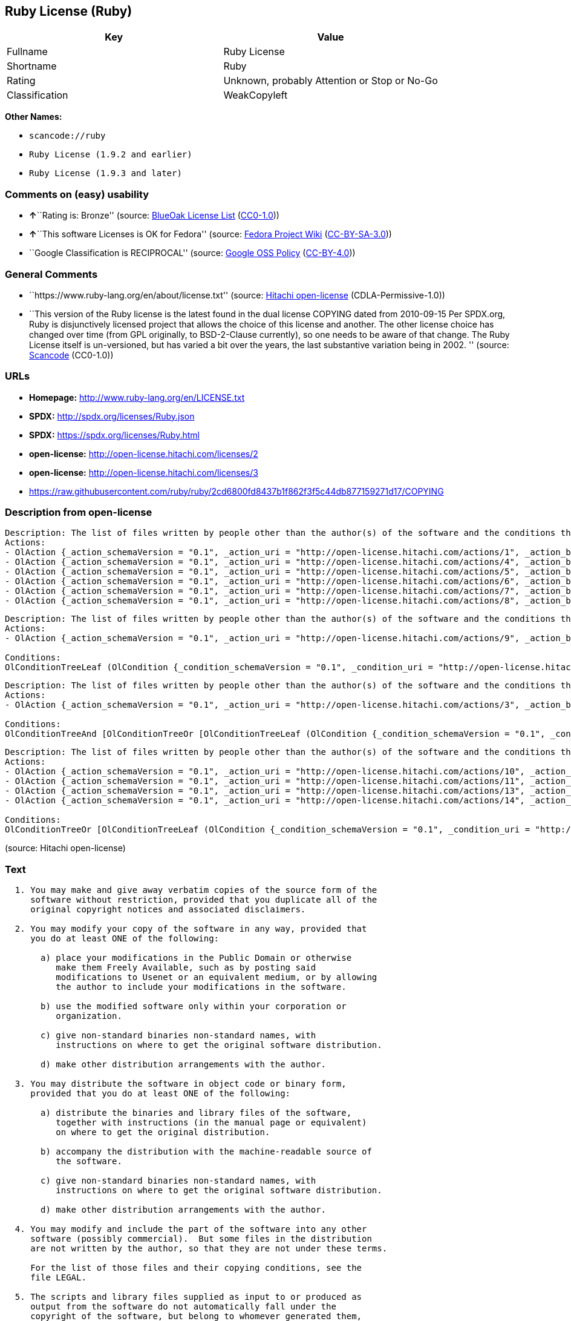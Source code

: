 == Ruby License (Ruby)

[cols=",",options="header",]
|===
|Key |Value
|Fullname |Ruby License
|Shortname |Ruby
|Rating |Unknown, probably Attention or Stop or No-Go
|Classification |WeakCopyleft
|===

*Other Names:*

* `+scancode://ruby+`
* `+Ruby License (1.9.2 and earlier)+`
* `+Ruby License (1.9.3 and later)+`

=== Comments on (easy) usability

* **↑**``Rating is: Bronze'' (source:
https://blueoakcouncil.org/list[BlueOak License List]
(https://raw.githubusercontent.com/blueoakcouncil/blue-oak-list-npm-package/master/LICENSE[CC0-1.0]))
* **↑**``This software Licenses is OK for Fedora'' (source:
https://fedoraproject.org/wiki/Licensing:Main?rd=Licensing[Fedora
Project Wiki]
(https://creativecommons.org/licenses/by-sa/3.0/legalcode[CC-BY-SA-3.0]))
* ``Google Classification is RECIPROCAL'' (source:
https://opensource.google.com/docs/thirdparty/licenses/[Google OSS
Policy]
(https://creativecommons.org/licenses/by/4.0/legalcode[CC-BY-4.0]))

=== General Comments

* ``https://www.ruby-lang.org/en/about/license.txt'' (source:
https://github.com/Hitachi/open-license[Hitachi open-license]
(CDLA-Permissive-1.0))
* ``This version of the Ruby license is the latest found in the dual
license COPYING dated from 2010-09-15 Per SPDX.org, Ruby is
disjunctively licensed project that allows the choice of this license
and another. The other license choice has changed over time (from GPL
originally, to BSD-2-Clause currently), so one needs to be aware of that
change. The Ruby License itself is un-versioned, but has varied a bit
over the years, the last substantive variation being in 2002. ''
(source:
https://github.com/nexB/scancode-toolkit/blob/develop/src/licensedcode/data/licenses/ruby.yml[Scancode]
(CC0-1.0))

=== URLs

* *Homepage:* http://www.ruby-lang.org/en/LICENSE.txt
* *SPDX:* http://spdx.org/licenses/Ruby.json
* *SPDX:* https://spdx.org/licenses/Ruby.html
* *open-license:* http://open-license.hitachi.com/licenses/2
* *open-license:* http://open-license.hitachi.com/licenses/3
* https://raw.githubusercontent.com/ruby/ruby/2cd6800fd8437b1f862f3f5c44db877159271d17/COPYING

=== Description from open-license

....
Description: The list of files written by people other than the author(s) of the software and the conditions that apply to such files are contained in the software's LEGAL file.
Actions:
- OlAction {_action_schemaVersion = "0.1", _action_uri = "http://open-license.hitachi.com/actions/1", _action_baseUri = "http://open-license.hitachi.com/", _action_id = "actions/1", _action_name = Use the obtained source code without modification, _action_description = Use the fetched code as it is.}
- OlAction {_action_schemaVersion = "0.1", _action_uri = "http://open-license.hitachi.com/actions/4", _action_baseUri = "http://open-license.hitachi.com/", _action_id = "actions/4", _action_name = Using Modified Source Code, _action_description = }
- OlAction {_action_schemaVersion = "0.1", _action_uri = "http://open-license.hitachi.com/actions/5", _action_baseUri = "http://open-license.hitachi.com/", _action_id = "actions/5", _action_name = Use the retrieved object code, _action_description = Use the fetched code as it is.}
- OlAction {_action_schemaVersion = "0.1", _action_uri = "http://open-license.hitachi.com/actions/6", _action_baseUri = "http://open-license.hitachi.com/", _action_id = "actions/6", _action_name = Use the retrieved binaries, _action_description = Use the fetched binary as it is.}
- OlAction {_action_schemaVersion = "0.1", _action_uri = "http://open-license.hitachi.com/actions/7", _action_baseUri = "http://open-license.hitachi.com/", _action_id = "actions/7", _action_name = Use the object code generated from the modified source code, _action_description = }
- OlAction {_action_schemaVersion = "0.1", _action_uri = "http://open-license.hitachi.com/actions/8", _action_baseUri = "http://open-license.hitachi.com/", _action_id = "actions/8", _action_name = Use binaries generated from modified source code, _action_description = }

....

....
Description: The list of files written by people other than the author(s) of the software and the conditions that apply to such files are contained in the software's LEGAL file.
Actions:
- OlAction {_action_schemaVersion = "0.1", _action_uri = "http://open-license.hitachi.com/actions/9", _action_baseUri = "http://open-license.hitachi.com/", _action_id = "actions/9", _action_name = Distribute the obtained source code without modification, _action_description = Redistribute the code as it was obtained}

Conditions:
OlConditionTreeLeaf (OlCondition {_condition_schemaVersion = "0.1", _condition_uri = "http://open-license.hitachi.com/conditions/300", _condition_baseUri = "http://open-license.hitachi.com/", _condition_id = "conditions/300", _condition_conditionType = OBLIGATION, _condition_name = Include the original copyright notice and associated disclaimer in the software, _condition_description = })

....

....
Description: The list of files written by people other than the author(s) of the software and the conditions that apply to such files are contained in the software's LEGAL file.
Actions:
- OlAction {_action_schemaVersion = "0.1", _action_uri = "http://open-license.hitachi.com/actions/3", _action_baseUri = "http://open-license.hitachi.com/", _action_id = "actions/3", _action_name = Modify the obtained source code., _action_description = }

Conditions:
OlConditionTreeAnd [OlConditionTreeOr [OlConditionTreeLeaf (OlCondition {_condition_schemaVersion = "0.1", _condition_uri = "http://open-license.hitachi.com/conditions/301", _condition_baseUri = "http://open-license.hitachi.com/", _condition_id = "conditions/301", _condition_conditionType = OBLIGATION, _condition_name = You may make your modifications freely available in one of the following ways: by posting them in the public domain, on Usenet or equivalent media, or by allowing the copyright holder to include them in the software. Make your modifications freely available in one of the following ways: by placing them in the public domain, by posting them on Usenet or similar media, or by allowing the copyright holder to include them in the software., _condition_description = }),OlConditionTreeLeaf (OlCondition {_condition_schemaVersion = "0.1", _condition_uri = "http://open-license.hitachi.com/conditions/289", _condition_baseUri = "http://open-license.hitachi.com/", _condition_id = "conditions/289", _condition_conditionType = RESTRICTION, _condition_name = Use only in your own corporation or organization., _condition_description = }),OlConditionTreeAnd [OlConditionTreeLeaf (OlCondition {_condition_schemaVersion = "0.1", _condition_uri = "http://open-license.hitachi.com/conditions/302", _condition_baseUri = "http://open-license.hitachi.com/", _condition_id = "conditions/302", _condition_conditionType = RESTRICTION, _condition_name = Giving non-standard binaries a different name than the standard version of the binary, _condition_description = }),OlConditionTreeLeaf (OlCondition {_condition_schemaVersion = "0.1", _condition_uri = "http://open-license.hitachi.com/conditions/264", _condition_baseUri = "http://open-license.hitachi.com/", _condition_id = "conditions/264", _condition_conditionType = OBLIGATION, _condition_name = Pass information on where the original software was obtained, _condition_description = })],OlConditionTreeLeaf (OlCondition {_condition_schemaVersion = "0.1", _condition_uri = "http://open-license.hitachi.com/conditions/292", _condition_baseUri = "http://open-license.hitachi.com/", _condition_id = "conditions/292", _condition_conditionType = RESTRICTION, _condition_name = Decide on a different method of distribution with the copyright holder, _condition_description = })]]

....

....
Description: The list of files written by people other than the author(s) of the software and the conditions that apply to such files are contained in the software's LEGAL file.
Actions:
- OlAction {_action_schemaVersion = "0.1", _action_uri = "http://open-license.hitachi.com/actions/10", _action_baseUri = "http://open-license.hitachi.com/", _action_id = "actions/10", _action_name = Distribute the obtained object code, _action_description = Redistribute the code as it was obtained}
- OlAction {_action_schemaVersion = "0.1", _action_uri = "http://open-license.hitachi.com/actions/11", _action_baseUri = "http://open-license.hitachi.com/", _action_id = "actions/11", _action_name = Distribute the fetched binaries, _action_description = Redistribute the fetched binaries as they are}
- OlAction {_action_schemaVersion = "0.1", _action_uri = "http://open-license.hitachi.com/actions/13", _action_baseUri = "http://open-license.hitachi.com/", _action_id = "actions/13", _action_name = Distribute the object code generated from the modified source code, _action_description = }
- OlAction {_action_schemaVersion = "0.1", _action_uri = "http://open-license.hitachi.com/actions/14", _action_baseUri = "http://open-license.hitachi.com/", _action_id = "actions/14", _action_name = Distribute the generated binaries from modified source code, _action_description = }

Conditions:
OlConditionTreeOr [OlConditionTreeLeaf (OlCondition {_condition_schemaVersion = "0.1", _condition_uri = "http://open-license.hitachi.com/conditions/264", _condition_baseUri = "http://open-license.hitachi.com/", _condition_id = "conditions/264", _condition_conditionType = OBLIGATION, _condition_name = Pass information on where the original software was obtained, _condition_description = }),OlConditionTreeLeaf (OlCondition {_condition_schemaVersion = "0.1", _condition_uri = "http://open-license.hitachi.com/conditions/21", _condition_baseUri = "http://open-license.hitachi.com/", _condition_id = "conditions/21", _condition_conditionType = OBLIGATION, _condition_name = Attach the source code corresponding to the software in question., _condition_description = }),OlConditionTreeAnd [OlConditionTreeLeaf (OlCondition {_condition_schemaVersion = "0.1", _condition_uri = "http://open-license.hitachi.com/conditions/302", _condition_baseUri = "http://open-license.hitachi.com/", _condition_id = "conditions/302", _condition_conditionType = RESTRICTION, _condition_name = Giving non-standard binaries a different name than the standard version of the binary, _condition_description = }),OlConditionTreeLeaf (OlCondition {_condition_schemaVersion = "0.1", _condition_uri = "http://open-license.hitachi.com/conditions/264", _condition_baseUri = "http://open-license.hitachi.com/", _condition_id = "conditions/264", _condition_conditionType = OBLIGATION, _condition_name = Pass information on where the original software was obtained, _condition_description = })],OlConditionTreeLeaf (OlCondition {_condition_schemaVersion = "0.1", _condition_uri = "http://open-license.hitachi.com/conditions/292", _condition_baseUri = "http://open-license.hitachi.com/", _condition_id = "conditions/292", _condition_conditionType = RESTRICTION, _condition_name = Decide on a different method of distribution with the copyright holder, _condition_description = })]

....

(source: Hitachi open-license)

=== Text

....

  1. You may make and give away verbatim copies of the source form of the
     software without restriction, provided that you duplicate all of the
     original copyright notices and associated disclaimers.

  2. You may modify your copy of the software in any way, provided that
     you do at least ONE of the following:

       a) place your modifications in the Public Domain or otherwise
          make them Freely Available, such as by posting said
          modifications to Usenet or an equivalent medium, or by allowing
          the author to include your modifications in the software.

       b) use the modified software only within your corporation or
          organization.

       c) give non-standard binaries non-standard names, with
          instructions on where to get the original software distribution.

       d) make other distribution arrangements with the author.

  3. You may distribute the software in object code or binary form,
     provided that you do at least ONE of the following:

       a) distribute the binaries and library files of the software,
          together with instructions (in the manual page or equivalent)
          on where to get the original distribution.

       b) accompany the distribution with the machine-readable source of
          the software.

       c) give non-standard binaries non-standard names, with
          instructions on where to get the original software distribution.

       d) make other distribution arrangements with the author.

  4. You may modify and include the part of the software into any other
     software (possibly commercial).  But some files in the distribution
     are not written by the author, so that they are not under these terms.

     For the list of those files and their copying conditions, see the
     file LEGAL.

  5. The scripts and library files supplied as input to or produced as
     output from the software do not automatically fall under the
     copyright of the software, but belong to whomever generated them,
     and may be sold commercially, and may be aggregated with this
     software.

  6. THIS SOFTWARE IS PROVIDED "AS IS" AND WITHOUT ANY EXPRESS OR
     IMPLIED WARRANTIES, INCLUDING, WITHOUT LIMITATION, THE IMPLIED
     WARRANTIES OF MERCHANTABILITY AND FITNESS FOR A PARTICULAR
     PURPOSE.
....

'''''

=== Raw Data

==== Facts

* LicenseName
* https://spdx.org/licenses/Ruby.html[SPDX] (all data [in this
repository] is generated)
* https://blueoakcouncil.org/list[BlueOak License List]
(https://raw.githubusercontent.com/blueoakcouncil/blue-oak-list-npm-package/master/LICENSE[CC0-1.0])
* https://github.com/nexB/scancode-toolkit/blob/develop/src/licensedcode/data/licenses/ruby.yml[Scancode]
(CC0-1.0)
* https://fedoraproject.org/wiki/Licensing:Main?rd=Licensing[Fedora
Project Wiki]
(https://creativecommons.org/licenses/by-sa/3.0/legalcode[CC-BY-SA-3.0])
* https://opensource.google.com/docs/thirdparty/licenses/[Google OSS
Policy]
(https://creativecommons.org/licenses/by/4.0/legalcode[CC-BY-4.0])
* https://github.com/Hitachi/open-license[Hitachi open-license]
(CDLA-Permissive-1.0)
* https://github.com/Hitachi/open-license[Hitachi open-license]
(CDLA-Permissive-1.0)

==== Raw JSON

....
{
    "__impliedNames": [
        "Ruby",
        "Ruby License",
        "scancode://ruby",
        "Ruby License (1.9.2 and earlier)",
        "Ruby License (1.9.3 and later)"
    ],
    "__impliedId": "Ruby",
    "__isFsfFree": true,
    "__impliedAmbiguousNames": [
        "Ruby"
    ],
    "__impliedComments": [
        [
            "Hitachi open-license",
            [
                "https://www.ruby-lang.org/en/about/license.txt"
            ]
        ],
        [
            "Scancode",
            [
                "This version of the Ruby license is the latest found in the dual license\nCOPYING dated from 2010-09-15 Per SPDX.org, Ruby is disjunctively licensed\nproject that allows the choice of this license and another. The other\nlicense choice has changed over time (from GPL originally, to BSD-2-Clause\ncurrently), so one needs to be aware of that change. The Ruby License\nitself is un-versioned, but has varied a bit over the years, the last\nsubstantive variation being in 2002.\n"
            ]
        ]
    ],
    "facts": {
        "LicenseName": {
            "implications": {
                "__impliedNames": [
                    "Ruby"
                ],
                "__impliedId": "Ruby"
            },
            "shortname": "Ruby",
            "otherNames": []
        },
        "SPDX": {
            "isSPDXLicenseDeprecated": false,
            "spdxFullName": "Ruby License",
            "spdxDetailsURL": "http://spdx.org/licenses/Ruby.json",
            "_sourceURL": "https://spdx.org/licenses/Ruby.html",
            "spdxLicIsOSIApproved": false,
            "spdxSeeAlso": [
                "http://www.ruby-lang.org/en/LICENSE.txt"
            ],
            "_implications": {
                "__impliedNames": [
                    "Ruby",
                    "Ruby License"
                ],
                "__impliedId": "Ruby",
                "__isOsiApproved": false,
                "__impliedURLs": [
                    [
                        "SPDX",
                        "http://spdx.org/licenses/Ruby.json"
                    ],
                    [
                        null,
                        "http://www.ruby-lang.org/en/LICENSE.txt"
                    ]
                ]
            },
            "spdxLicenseId": "Ruby"
        },
        "Fedora Project Wiki": {
            "GPLv2 Compat?": "Compatible if dual licensed with GPL, otherwise Incompatible",
            "rating": "Good",
            "Upstream URL": "http://www.ruby-lang.org/en/LICENSE.txt",
            "GPLv3 Compat?": null,
            "Short Name": "Ruby",
            "licenseType": "license",
            "_sourceURL": "https://fedoraproject.org/wiki/Licensing:Main?rd=Licensing",
            "Full Name": "Ruby License",
            "FSF Free?": "Yes",
            "_implications": {
                "__impliedNames": [
                    "Ruby License"
                ],
                "__isFsfFree": true,
                "__impliedAmbiguousNames": [
                    "Ruby"
                ],
                "__impliedJudgement": [
                    [
                        "Fedora Project Wiki",
                        {
                            "tag": "PositiveJudgement",
                            "contents": "This software Licenses is OK for Fedora"
                        }
                    ]
                ]
            }
        },
        "Scancode": {
            "otherUrls": [
                "https://raw.githubusercontent.com/ruby/ruby/2cd6800fd8437b1f862f3f5c44db877159271d17/COPYING"
            ],
            "homepageUrl": "http://www.ruby-lang.org/en/LICENSE.txt",
            "shortName": "Ruby License",
            "textUrls": null,
            "text": "\n  1. You may make and give away verbatim copies of the source form of the\n     software without restriction, provided that you duplicate all of the\n     original copyright notices and associated disclaimers.\n\n  2. You may modify your copy of the software in any way, provided that\n     you do at least ONE of the following:\n\n       a) place your modifications in the Public Domain or otherwise\n          make them Freely Available, such as by posting said\n          modifications to Usenet or an equivalent medium, or by allowing\n          the author to include your modifications in the software.\n\n       b) use the modified software only within your corporation or\n          organization.\n\n       c) give non-standard binaries non-standard names, with\n          instructions on where to get the original software distribution.\n\n       d) make other distribution arrangements with the author.\n\n  3. You may distribute the software in object code or binary form,\n     provided that you do at least ONE of the following:\n\n       a) distribute the binaries and library files of the software,\n          together with instructions (in the manual page or equivalent)\n          on where to get the original distribution.\n\n       b) accompany the distribution with the machine-readable source of\n          the software.\n\n       c) give non-standard binaries non-standard names, with\n          instructions on where to get the original software distribution.\n\n       d) make other distribution arrangements with the author.\n\n  4. You may modify and include the part of the software into any other\n     software (possibly commercial).  But some files in the distribution\n     are not written by the author, so that they are not under these terms.\n\n     For the list of those files and their copying conditions, see the\n     file LEGAL.\n\n  5. The scripts and library files supplied as input to or produced as\n     output from the software do not automatically fall under the\n     copyright of the software, but belong to whomever generated them,\n     and may be sold commercially, and may be aggregated with this\n     software.\n\n  6. THIS SOFTWARE IS PROVIDED \"AS IS\" AND WITHOUT ANY EXPRESS OR\n     IMPLIED WARRANTIES, INCLUDING, WITHOUT LIMITATION, THE IMPLIED\n     WARRANTIES OF MERCHANTABILITY AND FITNESS FOR A PARTICULAR\n     PURPOSE.",
            "category": "Copyleft Limited",
            "osiUrl": null,
            "owner": "Ruby",
            "_sourceURL": "https://github.com/nexB/scancode-toolkit/blob/develop/src/licensedcode/data/licenses/ruby.yml",
            "key": "ruby",
            "name": "Ruby License",
            "spdxId": "Ruby",
            "notes": "This version of the Ruby license is the latest found in the dual license\nCOPYING dated from 2010-09-15 Per SPDX.org, Ruby is disjunctively licensed\nproject that allows the choice of this license and another. The other\nlicense choice has changed over time (from GPL originally, to BSD-2-Clause\ncurrently), so one needs to be aware of that change. The Ruby License\nitself is un-versioned, but has varied a bit over the years, the last\nsubstantive variation being in 2002.\n",
            "_implications": {
                "__impliedNames": [
                    "scancode://ruby",
                    "Ruby License",
                    "Ruby"
                ],
                "__impliedId": "Ruby",
                "__impliedComments": [
                    [
                        "Scancode",
                        [
                            "This version of the Ruby license is the latest found in the dual license\nCOPYING dated from 2010-09-15 Per SPDX.org, Ruby is disjunctively licensed\nproject that allows the choice of this license and another. The other\nlicense choice has changed over time (from GPL originally, to BSD-2-Clause\ncurrently), so one needs to be aware of that change. The Ruby License\nitself is un-versioned, but has varied a bit over the years, the last\nsubstantive variation being in 2002.\n"
                        ]
                    ]
                ],
                "__impliedCopyleft": [
                    [
                        "Scancode",
                        "WeakCopyleft"
                    ]
                ],
                "__calculatedCopyleft": "WeakCopyleft",
                "__impliedText": "\n  1. You may make and give away verbatim copies of the source form of the\n     software without restriction, provided that you duplicate all of the\n     original copyright notices and associated disclaimers.\n\n  2. You may modify your copy of the software in any way, provided that\n     you do at least ONE of the following:\n\n       a) place your modifications in the Public Domain or otherwise\n          make them Freely Available, such as by posting said\n          modifications to Usenet or an equivalent medium, or by allowing\n          the author to include your modifications in the software.\n\n       b) use the modified software only within your corporation or\n          organization.\n\n       c) give non-standard binaries non-standard names, with\n          instructions on where to get the original software distribution.\n\n       d) make other distribution arrangements with the author.\n\n  3. You may distribute the software in object code or binary form,\n     provided that you do at least ONE of the following:\n\n       a) distribute the binaries and library files of the software,\n          together with instructions (in the manual page or equivalent)\n          on where to get the original distribution.\n\n       b) accompany the distribution with the machine-readable source of\n          the software.\n\n       c) give non-standard binaries non-standard names, with\n          instructions on where to get the original software distribution.\n\n       d) make other distribution arrangements with the author.\n\n  4. You may modify and include the part of the software into any other\n     software (possibly commercial).  But some files in the distribution\n     are not written by the author, so that they are not under these terms.\n\n     For the list of those files and their copying conditions, see the\n     file LEGAL.\n\n  5. The scripts and library files supplied as input to or produced as\n     output from the software do not automatically fall under the\n     copyright of the software, but belong to whomever generated them,\n     and may be sold commercially, and may be aggregated with this\n     software.\n\n  6. THIS SOFTWARE IS PROVIDED \"AS IS\" AND WITHOUT ANY EXPRESS OR\n     IMPLIED WARRANTIES, INCLUDING, WITHOUT LIMITATION, THE IMPLIED\n     WARRANTIES OF MERCHANTABILITY AND FITNESS FOR A PARTICULAR\n     PURPOSE.",
                "__impliedURLs": [
                    [
                        "Homepage",
                        "http://www.ruby-lang.org/en/LICENSE.txt"
                    ],
                    [
                        null,
                        "https://raw.githubusercontent.com/ruby/ruby/2cd6800fd8437b1f862f3f5c44db877159271d17/COPYING"
                    ]
                ]
            }
        },
        "Hitachi open-license": {
            "notices": [
                {
                    "content": "the software is provided \"as-is\" and without warranty of any kind, either express or implied, including, but not limited to, the implied warranties of commercial usability and fitness for a particular purpose. The warranties include, but are not limited to, the implied warranties of commercial applicability and fitness for a particular purpose.",
                    "description": "There is no guarantee."
                },
                {
                    "content": "Any script or library that is the input of such software, or the output of such software, shall be considered the property of the person who generated it, not the software."
                }
            ],
            "_sourceURL": "http://open-license.hitachi.com/licenses/2",
            "content": "Ruby is copyrighted free software by Yukihiro Matsumoto <matz@netlab.jp>.\r\nYou can redistribute it and/or modify it under either the terms of the GPL\r\nversion 2 (see the file GPL), or the conditions below:\r\n\r\n  1. You may make and give away verbatim copies of the source form of the\r\n     software without restriction, provided that you duplicate all of the\r\n     original copyright notices and associated disclaimers.\r\n\r\n  2. You may modify your copy of the software in any way, provided that\r\n     you do at least ONE of the following:\r\n\r\n       a) place your modifications in the Public Domain or otherwise\r\n          make them Freely Available, such as by posting said\r\n\t  modifications to Usenet or an equivalent medium, or by allowing\r\n\t  the author to include your modifications in the software.\r\n\r\n       b) use the modified software only within your corporation or\r\n          organization.\r\n\r\n       c) give non-standard binaries non-standard names, with\r\n          instructions on where to get the original software distribution.\r\n\r\n       d) make other distribution arrangements with the author.\r\n\r\n  3. You may distribute the software in object code or binary form,\r\n     provided that you do at least ONE of the following:\r\n\r\n       a) distribute the binaries and library files of the software,\r\n\t  together with instructions (in the manual page or equivalent)\r\n\t  on where to get the original distribution.\r\n\r\n       b) accompany the distribution with the machine-readable source of\r\n\t  the software.\r\n\r\n       c) give non-standard binaries non-standard names, with\r\n          instructions on where to get the original software distribution.\r\n\r\n       d) make other distribution arrangements with the author.\r\n\r\n  4. You may modify and include the part of the software into any other\r\n     software (possibly commercial).  But some files in the distribution\r\n     are not written by the author, so that they are not under these terms.\r\n\r\n     For the list of those files and their copying conditions, see the\r\n     file LEGAL.\r\n\r\n  5. The scripts and library files supplied as input to or produced as \r\n     output from the software do not automatically fall under the\r\n     copyright of the software, but belong to whomever generated them, \r\n     and may be sold commercially, and may be aggregated with this\r\n     software.\r\n\r\n  6. THIS SOFTWARE IS PROVIDED \"AS IS\" AND WITHOUT ANY EXPRESS OR\r\n     IMPLIED WARRANTIES, INCLUDING, WITHOUT LIMITATION, THE IMPLIED\r\n     WARRANTIES OF MERCHANTABILITY AND FITNESS FOR A PARTICULAR\r\n     PURPOSE.\r\n",
            "name": "Ruby License (1.9.2 and earlier)",
            "permissions": [
                {
                    "actions": [
                        {
                            "name": "Use the obtained source code without modification",
                            "description": "Use the fetched code as it is."
                        },
                        {
                            "name": "Using Modified Source Code"
                        },
                        {
                            "name": "Use the retrieved object code",
                            "description": "Use the fetched code as it is."
                        },
                        {
                            "name": "Use the retrieved binaries",
                            "description": "Use the fetched binary as it is."
                        },
                        {
                            "name": "Use the object code generated from the modified source code"
                        },
                        {
                            "name": "Use binaries generated from modified source code"
                        }
                    ],
                    "_str": "Description: The list of files written by people other than the author(s) of the software and the conditions that apply to such files are contained in the software's LEGAL file.\nActions:\n- OlAction {_action_schemaVersion = \"0.1\", _action_uri = \"http://open-license.hitachi.com/actions/1\", _action_baseUri = \"http://open-license.hitachi.com/\", _action_id = \"actions/1\", _action_name = Use the obtained source code without modification, _action_description = Use the fetched code as it is.}\n- OlAction {_action_schemaVersion = \"0.1\", _action_uri = \"http://open-license.hitachi.com/actions/4\", _action_baseUri = \"http://open-license.hitachi.com/\", _action_id = \"actions/4\", _action_name = Using Modified Source Code, _action_description = }\n- OlAction {_action_schemaVersion = \"0.1\", _action_uri = \"http://open-license.hitachi.com/actions/5\", _action_baseUri = \"http://open-license.hitachi.com/\", _action_id = \"actions/5\", _action_name = Use the retrieved object code, _action_description = Use the fetched code as it is.}\n- OlAction {_action_schemaVersion = \"0.1\", _action_uri = \"http://open-license.hitachi.com/actions/6\", _action_baseUri = \"http://open-license.hitachi.com/\", _action_id = \"actions/6\", _action_name = Use the retrieved binaries, _action_description = Use the fetched binary as it is.}\n- OlAction {_action_schemaVersion = \"0.1\", _action_uri = \"http://open-license.hitachi.com/actions/7\", _action_baseUri = \"http://open-license.hitachi.com/\", _action_id = \"actions/7\", _action_name = Use the object code generated from the modified source code, _action_description = }\n- OlAction {_action_schemaVersion = \"0.1\", _action_uri = \"http://open-license.hitachi.com/actions/8\", _action_baseUri = \"http://open-license.hitachi.com/\", _action_id = \"actions/8\", _action_name = Use binaries generated from modified source code, _action_description = }\n\n",
                    "conditions": null,
                    "description": "The list of files written by people other than the author(s) of the software and the conditions that apply to such files are contained in the software's LEGAL file."
                },
                {
                    "actions": [
                        {
                            "name": "Distribute the obtained source code without modification",
                            "description": "Redistribute the code as it was obtained"
                        }
                    ],
                    "_str": "Description: The list of files written by people other than the author(s) of the software and the conditions that apply to such files are contained in the software's LEGAL file.\nActions:\n- OlAction {_action_schemaVersion = \"0.1\", _action_uri = \"http://open-license.hitachi.com/actions/9\", _action_baseUri = \"http://open-license.hitachi.com/\", _action_id = \"actions/9\", _action_name = Distribute the obtained source code without modification, _action_description = Redistribute the code as it was obtained}\n\nConditions:\nOlConditionTreeLeaf (OlCondition {_condition_schemaVersion = \"0.1\", _condition_uri = \"http://open-license.hitachi.com/conditions/300\", _condition_baseUri = \"http://open-license.hitachi.com/\", _condition_id = \"conditions/300\", _condition_conditionType = OBLIGATION, _condition_name = Include the original copyright notice and associated disclaimer in the software, _condition_description = })\n\n",
                    "conditions": {
                        "name": "Include the original copyright notice and associated disclaimer in the software",
                        "type": "OBLIGATION"
                    },
                    "description": "The list of files written by people other than the author(s) of the software and the conditions that apply to such files are contained in the software's LEGAL file."
                },
                {
                    "actions": [
                        {
                            "name": "Modify the obtained source code."
                        }
                    ],
                    "_str": "Description: The list of files written by people other than the author(s) of the software and the conditions that apply to such files are contained in the software's LEGAL file.\nActions:\n- OlAction {_action_schemaVersion = \"0.1\", _action_uri = \"http://open-license.hitachi.com/actions/3\", _action_baseUri = \"http://open-license.hitachi.com/\", _action_id = \"actions/3\", _action_name = Modify the obtained source code., _action_description = }\n\nConditions:\nOlConditionTreeAnd [OlConditionTreeOr [OlConditionTreeLeaf (OlCondition {_condition_schemaVersion = \"0.1\", _condition_uri = \"http://open-license.hitachi.com/conditions/301\", _condition_baseUri = \"http://open-license.hitachi.com/\", _condition_id = \"conditions/301\", _condition_conditionType = OBLIGATION, _condition_name = You may make your modifications freely available in one of the following ways: by posting them in the public domain, on Usenet or equivalent media, or by allowing the copyright holder to include them in the software. Make your modifications freely available in one of the following ways: by placing them in the public domain, by posting them on Usenet or similar media, or by allowing the copyright holder to include them in the software., _condition_description = }),OlConditionTreeLeaf (OlCondition {_condition_schemaVersion = \"0.1\", _condition_uri = \"http://open-license.hitachi.com/conditions/289\", _condition_baseUri = \"http://open-license.hitachi.com/\", _condition_id = \"conditions/289\", _condition_conditionType = RESTRICTION, _condition_name = Use only in your own corporation or organization., _condition_description = }),OlConditionTreeAnd [OlConditionTreeLeaf (OlCondition {_condition_schemaVersion = \"0.1\", _condition_uri = \"http://open-license.hitachi.com/conditions/302\", _condition_baseUri = \"http://open-license.hitachi.com/\", _condition_id = \"conditions/302\", _condition_conditionType = RESTRICTION, _condition_name = Giving non-standard binaries a different name than the standard version of the binary, _condition_description = }),OlConditionTreeLeaf (OlCondition {_condition_schemaVersion = \"0.1\", _condition_uri = \"http://open-license.hitachi.com/conditions/264\", _condition_baseUri = \"http://open-license.hitachi.com/\", _condition_id = \"conditions/264\", _condition_conditionType = OBLIGATION, _condition_name = Pass information on where the original software was obtained, _condition_description = })],OlConditionTreeLeaf (OlCondition {_condition_schemaVersion = \"0.1\", _condition_uri = \"http://open-license.hitachi.com/conditions/292\", _condition_baseUri = \"http://open-license.hitachi.com/\", _condition_id = \"conditions/292\", _condition_conditionType = RESTRICTION, _condition_name = Decide on a different method of distribution with the copyright holder, _condition_description = })]]\n\n",
                    "conditions": {
                        "AND": [
                            {
                                "OR": [
                                    {
                                        "name": "You may make your modifications freely available in one of the following ways: by posting them in the public domain, on Usenet or equivalent media, or by allowing the copyright holder to include them in the software. Make your modifications freely available in one of the following ways: by placing them in the public domain, by posting them on Usenet or similar media, or by allowing the copyright holder to include them in the software.",
                                        "type": "OBLIGATION"
                                    },
                                    {
                                        "name": "Use only in your own corporation or organization.",
                                        "type": "RESTRICTION"
                                    },
                                    {
                                        "AND": [
                                            {
                                                "name": "Giving non-standard binaries a different name than the standard version of the binary",
                                                "type": "RESTRICTION"
                                            },
                                            {
                                                "name": "Pass information on where the original software was obtained",
                                                "type": "OBLIGATION"
                                            }
                                        ]
                                    },
                                    {
                                        "name": "Decide on a different method of distribution with the copyright holder",
                                        "type": "RESTRICTION"
                                    }
                                ]
                            }
                        ]
                    },
                    "description": "The list of files written by people other than the author(s) of the software and the conditions that apply to such files are contained in the software's LEGAL file."
                },
                {
                    "actions": [
                        {
                            "name": "Distribute the obtained object code",
                            "description": "Redistribute the code as it was obtained"
                        },
                        {
                            "name": "Distribute the fetched binaries",
                            "description": "Redistribute the fetched binaries as they are"
                        },
                        {
                            "name": "Distribute the object code generated from the modified source code"
                        },
                        {
                            "name": "Distribute the generated binaries from modified source code"
                        }
                    ],
                    "_str": "Description: The list of files written by people other than the author(s) of the software and the conditions that apply to such files are contained in the software's LEGAL file.\nActions:\n- OlAction {_action_schemaVersion = \"0.1\", _action_uri = \"http://open-license.hitachi.com/actions/10\", _action_baseUri = \"http://open-license.hitachi.com/\", _action_id = \"actions/10\", _action_name = Distribute the obtained object code, _action_description = Redistribute the code as it was obtained}\n- OlAction {_action_schemaVersion = \"0.1\", _action_uri = \"http://open-license.hitachi.com/actions/11\", _action_baseUri = \"http://open-license.hitachi.com/\", _action_id = \"actions/11\", _action_name = Distribute the fetched binaries, _action_description = Redistribute the fetched binaries as they are}\n- OlAction {_action_schemaVersion = \"0.1\", _action_uri = \"http://open-license.hitachi.com/actions/13\", _action_baseUri = \"http://open-license.hitachi.com/\", _action_id = \"actions/13\", _action_name = Distribute the object code generated from the modified source code, _action_description = }\n- OlAction {_action_schemaVersion = \"0.1\", _action_uri = \"http://open-license.hitachi.com/actions/14\", _action_baseUri = \"http://open-license.hitachi.com/\", _action_id = \"actions/14\", _action_name = Distribute the generated binaries from modified source code, _action_description = }\n\nConditions:\nOlConditionTreeOr [OlConditionTreeLeaf (OlCondition {_condition_schemaVersion = \"0.1\", _condition_uri = \"http://open-license.hitachi.com/conditions/264\", _condition_baseUri = \"http://open-license.hitachi.com/\", _condition_id = \"conditions/264\", _condition_conditionType = OBLIGATION, _condition_name = Pass information on where the original software was obtained, _condition_description = }),OlConditionTreeLeaf (OlCondition {_condition_schemaVersion = \"0.1\", _condition_uri = \"http://open-license.hitachi.com/conditions/21\", _condition_baseUri = \"http://open-license.hitachi.com/\", _condition_id = \"conditions/21\", _condition_conditionType = OBLIGATION, _condition_name = Attach the source code corresponding to the software in question., _condition_description = }),OlConditionTreeAnd [OlConditionTreeLeaf (OlCondition {_condition_schemaVersion = \"0.1\", _condition_uri = \"http://open-license.hitachi.com/conditions/302\", _condition_baseUri = \"http://open-license.hitachi.com/\", _condition_id = \"conditions/302\", _condition_conditionType = RESTRICTION, _condition_name = Giving non-standard binaries a different name than the standard version of the binary, _condition_description = }),OlConditionTreeLeaf (OlCondition {_condition_schemaVersion = \"0.1\", _condition_uri = \"http://open-license.hitachi.com/conditions/264\", _condition_baseUri = \"http://open-license.hitachi.com/\", _condition_id = \"conditions/264\", _condition_conditionType = OBLIGATION, _condition_name = Pass information on where the original software was obtained, _condition_description = })],OlConditionTreeLeaf (OlCondition {_condition_schemaVersion = \"0.1\", _condition_uri = \"http://open-license.hitachi.com/conditions/292\", _condition_baseUri = \"http://open-license.hitachi.com/\", _condition_id = \"conditions/292\", _condition_conditionType = RESTRICTION, _condition_name = Decide on a different method of distribution with the copyright holder, _condition_description = })]\n\n",
                    "conditions": {
                        "OR": [
                            {
                                "name": "Pass information on where the original software was obtained",
                                "type": "OBLIGATION"
                            },
                            {
                                "name": "Attach the source code corresponding to the software in question.",
                                "type": "OBLIGATION"
                            },
                            {
                                "AND": [
                                    {
                                        "name": "Giving non-standard binaries a different name than the standard version of the binary",
                                        "type": "RESTRICTION"
                                    },
                                    {
                                        "name": "Pass information on where the original software was obtained",
                                        "type": "OBLIGATION"
                                    }
                                ]
                            },
                            {
                                "name": "Decide on a different method of distribution with the copyright holder",
                                "type": "RESTRICTION"
                            }
                        ]
                    },
                    "description": "The list of files written by people other than the author(s) of the software and the conditions that apply to such files are contained in the software's LEGAL file."
                }
            ],
            "_implications": {
                "__impliedNames": [
                    "Ruby License (1.9.2 and earlier)",
                    "Ruby"
                ],
                "__impliedText": "Ruby is copyrighted free software by Yukihiro Matsumoto <matz@netlab.jp>.\r\nYou can redistribute it and/or modify it under either the terms of the GPL\r\nversion 2 (see the file GPL), or the conditions below:\r\n\r\n  1. You may make and give away verbatim copies of the source form of the\r\n     software without restriction, provided that you duplicate all of the\r\n     original copyright notices and associated disclaimers.\r\n\r\n  2. You may modify your copy of the software in any way, provided that\r\n     you do at least ONE of the following:\r\n\r\n       a) place your modifications in the Public Domain or otherwise\r\n          make them Freely Available, such as by posting said\r\n\t  modifications to Usenet or an equivalent medium, or by allowing\r\n\t  the author to include your modifications in the software.\r\n\r\n       b) use the modified software only within your corporation or\r\n          organization.\r\n\r\n       c) give non-standard binaries non-standard names, with\r\n          instructions on where to get the original software distribution.\r\n\r\n       d) make other distribution arrangements with the author.\r\n\r\n  3. You may distribute the software in object code or binary form,\r\n     provided that you do at least ONE of the following:\r\n\r\n       a) distribute the binaries and library files of the software,\r\n\t  together with instructions (in the manual page or equivalent)\r\n\t  on where to get the original distribution.\r\n\r\n       b) accompany the distribution with the machine-readable source of\r\n\t  the software.\r\n\r\n       c) give non-standard binaries non-standard names, with\r\n          instructions on where to get the original software distribution.\r\n\r\n       d) make other distribution arrangements with the author.\r\n\r\n  4. You may modify and include the part of the software into any other\r\n     software (possibly commercial).  But some files in the distribution\r\n     are not written by the author, so that they are not under these terms.\r\n\r\n     For the list of those files and their copying conditions, see the\r\n     file LEGAL.\r\n\r\n  5. The scripts and library files supplied as input to or produced as \r\n     output from the software do not automatically fall under the\r\n     copyright of the software, but belong to whomever generated them, \r\n     and may be sold commercially, and may be aggregated with this\r\n     software.\r\n\r\n  6. THIS SOFTWARE IS PROVIDED \"AS IS\" AND WITHOUT ANY EXPRESS OR\r\n     IMPLIED WARRANTIES, INCLUDING, WITHOUT LIMITATION, THE IMPLIED\r\n     WARRANTIES OF MERCHANTABILITY AND FITNESS FOR A PARTICULAR\r\n     PURPOSE.\r\n",
                "__impliedURLs": [
                    [
                        "open-license",
                        "http://open-license.hitachi.com/licenses/2"
                    ]
                ]
            }
        },
        "BlueOak License List": {
            "BlueOakRating": "Bronze",
            "url": "https://spdx.org/licenses/Ruby.html",
            "isPermissive": true,
            "_sourceURL": "https://blueoakcouncil.org/list",
            "name": "Ruby License",
            "id": "Ruby",
            "_implications": {
                "__impliedNames": [
                    "Ruby",
                    "Ruby License"
                ],
                "__impliedJudgement": [
                    [
                        "BlueOak License List",
                        {
                            "tag": "PositiveJudgement",
                            "contents": "Rating is: Bronze"
                        }
                    ]
                ],
                "__impliedCopyleft": [
                    [
                        "BlueOak License List",
                        "NoCopyleft"
                    ]
                ],
                "__calculatedCopyleft": "NoCopyleft",
                "__impliedURLs": [
                    [
                        "SPDX",
                        "https://spdx.org/licenses/Ruby.html"
                    ]
                ]
            }
        },
        "Google OSS Policy": {
            "rating": "RECIPROCAL",
            "_sourceURL": "https://opensource.google.com/docs/thirdparty/licenses/",
            "id": "Ruby",
            "_implications": {
                "__impliedNames": [
                    "Ruby"
                ],
                "__impliedJudgement": [
                    [
                        "Google OSS Policy",
                        {
                            "tag": "NeutralJudgement",
                            "contents": "Google Classification is RECIPROCAL"
                        }
                    ]
                ]
            }
        }
    },
    "__impliedJudgement": [
        [
            "BlueOak License List",
            {
                "tag": "PositiveJudgement",
                "contents": "Rating is: Bronze"
            }
        ],
        [
            "Fedora Project Wiki",
            {
                "tag": "PositiveJudgement",
                "contents": "This software Licenses is OK for Fedora"
            }
        ],
        [
            "Google OSS Policy",
            {
                "tag": "NeutralJudgement",
                "contents": "Google Classification is RECIPROCAL"
            }
        ]
    ],
    "__impliedCopyleft": [
        [
            "BlueOak License List",
            "NoCopyleft"
        ],
        [
            "Scancode",
            "WeakCopyleft"
        ]
    ],
    "__calculatedCopyleft": "WeakCopyleft",
    "__isOsiApproved": false,
    "__impliedText": "\n  1. You may make and give away verbatim copies of the source form of the\n     software without restriction, provided that you duplicate all of the\n     original copyright notices and associated disclaimers.\n\n  2. You may modify your copy of the software in any way, provided that\n     you do at least ONE of the following:\n\n       a) place your modifications in the Public Domain or otherwise\n          make them Freely Available, such as by posting said\n          modifications to Usenet or an equivalent medium, or by allowing\n          the author to include your modifications in the software.\n\n       b) use the modified software only within your corporation or\n          organization.\n\n       c) give non-standard binaries non-standard names, with\n          instructions on where to get the original software distribution.\n\n       d) make other distribution arrangements with the author.\n\n  3. You may distribute the software in object code or binary form,\n     provided that you do at least ONE of the following:\n\n       a) distribute the binaries and library files of the software,\n          together with instructions (in the manual page or equivalent)\n          on where to get the original distribution.\n\n       b) accompany the distribution with the machine-readable source of\n          the software.\n\n       c) give non-standard binaries non-standard names, with\n          instructions on where to get the original software distribution.\n\n       d) make other distribution arrangements with the author.\n\n  4. You may modify and include the part of the software into any other\n     software (possibly commercial).  But some files in the distribution\n     are not written by the author, so that they are not under these terms.\n\n     For the list of those files and their copying conditions, see the\n     file LEGAL.\n\n  5. The scripts and library files supplied as input to or produced as\n     output from the software do not automatically fall under the\n     copyright of the software, but belong to whomever generated them,\n     and may be sold commercially, and may be aggregated with this\n     software.\n\n  6. THIS SOFTWARE IS PROVIDED \"AS IS\" AND WITHOUT ANY EXPRESS OR\n     IMPLIED WARRANTIES, INCLUDING, WITHOUT LIMITATION, THE IMPLIED\n     WARRANTIES OF MERCHANTABILITY AND FITNESS FOR A PARTICULAR\n     PURPOSE.",
    "__impliedURLs": [
        [
            "SPDX",
            "http://spdx.org/licenses/Ruby.json"
        ],
        [
            null,
            "http://www.ruby-lang.org/en/LICENSE.txt"
        ],
        [
            "SPDX",
            "https://spdx.org/licenses/Ruby.html"
        ],
        [
            "Homepage",
            "http://www.ruby-lang.org/en/LICENSE.txt"
        ],
        [
            null,
            "https://raw.githubusercontent.com/ruby/ruby/2cd6800fd8437b1f862f3f5c44db877159271d17/COPYING"
        ],
        [
            "open-license",
            "http://open-license.hitachi.com/licenses/2"
        ],
        [
            "open-license",
            "http://open-license.hitachi.com/licenses/3"
        ]
    ]
}
....

==== Dot Cluster Graph

../dot/Ruby.svg